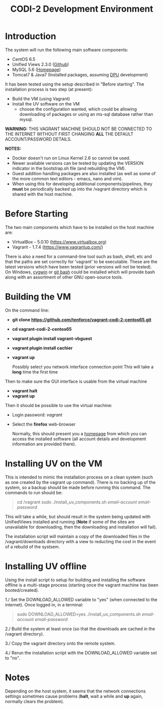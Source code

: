 #+TITLE: CODI-2 Development Environment
#+OPTIONS: ^:nil

* Introduction
The system will run the following main software components:

- CentOS 6.5
- Unified Views 2.3.0 ([[https://github.com/UnifiedViews][Github]])
- MySQL 5.6 ([[https://www.mysql.com][Homepage]])
- Tomcat7 & Java7 (Installed packages, assuming [[https://grips.semantic-web.at/pages/viewpage.action?pageId=50929588][DPU]] development)

It has been tested using the setup described in "Before starting".
The installation process is two step (at present):

- Build the VM (using Vagrant)
- Install the UV software on the VM
  - choose the configuration wanted, which could be allowing
    downloading of packages or using an ms-sql database rather than
    mysql.

*WARNING:* THIS VAGRANT MACHINE SHOULD NOT BE CONNECTED TO THE
INTERNET WITHOUT FIRST CHANGING *ALL* THE DEFAULT ACCOUNT/PASSWORD
DETAILS.

*NOTES:*
- Docker doesn't run on Linux Kernel 2.6 so cannot be used.
- Newer available versions can be tested by updating the VERSION
  indicator in the bootstrap.sh file (and rebuilding the VM).
- Guest addition handling packages are also installed (as well as 
  some of the more common text editors - emacs, nano and vim).
- When using this for developing additional components/pipelines, they
  *must* be periodically backed up into the /vagrant directory which
  is shared with the host machine.

* Before Starting

The two main components which have to be installed on the host machine
are:

    - VirtualBox - 5.0.10 (https://www.virtualbox.org)
    - Vagrant - 1.7.4 (https://www.vagrantup.com/)

There is also a need for a command-line tool such as bash, shell, etc
and that the paths are set correctly for 'vagrant' to be
executable. These are the latest versions which have been tested
(prior versions will not be tested). On Windows, [[http://www.cygwin.org][cygwin]] or [[https://git-for-windows.github.io/][git bash]]
could be installed which will provide bash along with an assortment of
other GNU open-source tools.

* Building the VM

On the command line:

- *git clone https://github.com/tenforce/vagrant-codi-2-centos65.git*
- *cd vagrant-codi-2-centos65*
- *vagrant plugin install vagrant-vbguest*
- *vagrant plugin install cachier*
- *vagrant up* 

  Possibly select you network interface connection point This will
  take a *long* time the first time

Then to make sure the GUI interface is usable from the virtual machine

- *vagrant halt*
- *vagrant up*

Then it should be possible to use the virtual machine:
 
- Login password: /vagrant/

- Select the *firefox* web-browser

  Normally, this should present you a [[file:homepage.html][homepage]] from which you can
  access the installed software (all account details and development
  information are provided there).

* Installing UV on the VM
This is intended to mimic the installation process on a clean system
(such as one created by the vagrant up command). There is no backing
up of the system, so a backup should be made before running this
command. The commands to run should be:

#+BEGIN_QUOTE
cd /vagrant
sudo ./install_uv_components.sh /email-account/ /email-password/
#+END_QUOTE

This will take a while, but should result in the system being updated
with UnifiedViews installed and running (*Note* if some of the sites
are unavailable for downloading, then the downloading and installation
will fail).

The installation script will maintain a copy of the downloaded files
in the /vagrant/downloads directory with a view to reducting the cost
in the event of a rebuild of the systsem.

* Installing UV offline
Using the install script to setup for building and installing the
software offline is a multi-stage process (starting once the vagrant
machine has been booted/created).

1./ Set the DOWNLOAD_ALLOWED variable to "yes" (when connected to the
    internet). Once logged in, in a terminal:

    #+BEGIN_QUOTE
    sudo DOWNLOAD_ALLOWED=yes ./install_uv_components.sh /email-account/ /email-password/
    #+END_QUOTE

2./ Build the system at least once (so that the downloads are cached
    in the /vagrant directory).

3./ Copy the vagrant directory onto the remote system.

4./ Rerun the installation script with the DOWNLOAD_ALLOWED variable
    set to "no".

* Notes
Depending on the host system, it seems that the network connections
settings sometimes cause problems (*halt*, wait a while and *up*
again, normally clears the problem).

